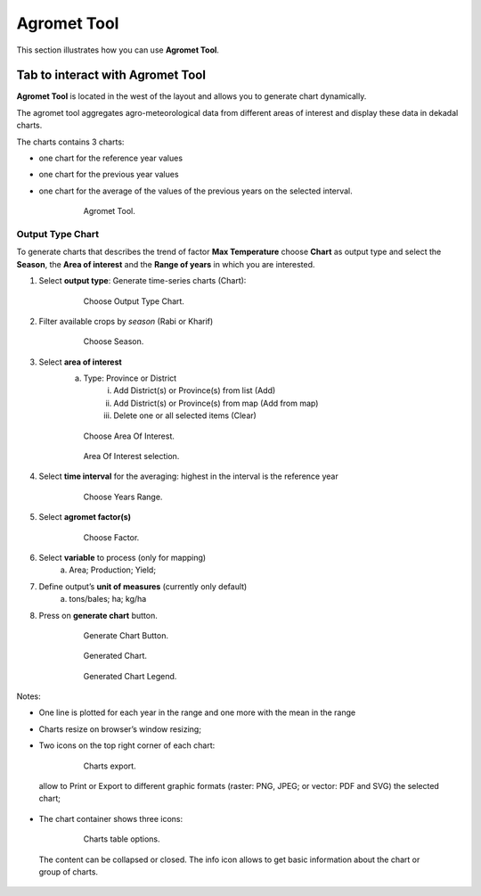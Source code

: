 .. module:: cippak.using.agromet_tool
   :synopsis: How to use Agromet Tool

.. _cippak.using.agromet_tool:

.. raw:: latex

  \newpage % hard pagebreak at exactly this position  

Agromet Tool
===========================

This section illustrates how you can use **Agromet Tool**.

*********************************
Tab to interact with Agromet Tool
*********************************

**Agromet Tool** is located in the west of the layout and allows you to generate chart dynamically.

The agromet tool aggregates agro-meteorological data from different areas of interest and display these data in dekadal charts.

The charts contains 3 charts:

* one chart for the reference year values
* one chart for the previous year values
* one chart for the average of the values of the previous years on the selected interval.

    .. figure:: img/agromet_tool.png

                Agromet Tool.

Output Type Chart
^^^^^^^^^^^^^^^^^

To generate charts that describes the trend of factor **Max Temperature** choose **Chart** as output type and select the **Season**, the **Area of interest** and the **Range of years** in which you are interested.

1. Select **output type**: Generate time-series charts (Chart):

    .. figure:: img/output_chart.png

                Choose Output Type Chart.

2. Filter available crops by *season* (Rabi or Kharif)
                
    .. figure:: img/season_choice.png

                Choose Season.                

3. Select **area of interest**
    a. Type: Province or District
        i. Add District(s) or Province(s) from list (Add)
        ii. Add District(s) or Province(s) from map (Add from map)
        iii. Delete one or all selected items (Clear)
                
    .. figure:: img/aoi_choice.png

                Choose Area Of Interest.

    .. figure:: img/aoi_map_selection.png

                Area Of Interest selection.

4. Select **time interval** for the averaging: highest in the interval is the reference year

    .. figure:: img/range_year_choice.png

                Choose Years Range.

5. Select **agromet factor(s)**

    .. figure:: img/agromet_factor.png

                Choose Factor.

6. Select **variable** to process (only for mapping)
    a. Area; Production; Yield;

7. Define output’s **unit of measures** (currently only default)
    a. tons/bales; ha; kg/ha

8. Press on **generate chart** button.

    .. figure:: img/generate_chart_button.png

                Generate Chart Button.



    .. figure:: img/agromet_generated_chart.png

                Generated Chart.



    .. figure:: img/agromet_generated_chart_legend.png

                Generated Chart Legend.    

Notes:

* One line is plotted for each year in the range and one more with the mean in the range
* Charts resize on browser’s window resizing;
* Two icons on the top right corner of each chart:

    .. figure:: img/chart_opt_1.png

        Charts export.  

 allow to Print or Export to different graphic formats  (raster: PNG, JPEG; or vector: PDF and SVG) the selected chart; 
* The chart container shows three icons:  

    .. figure:: img/chart_opt_2.png

        Charts table options. 

 The content can be collapsed or closed. The info icon allows to get basic information about the chart or group of charts.                  